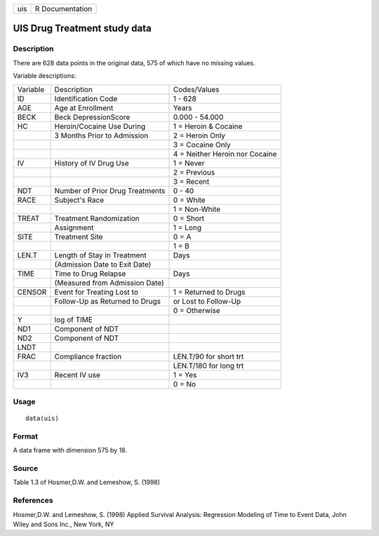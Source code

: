 +-----+-----------------+
| uis | R Documentation |
+-----+-----------------+

UIS Drug Treatment study data
-----------------------------

Description
~~~~~~~~~~~

There are 628 data points in the original data, 575 of which have no
missing values.

Variable descriptions:

+----------+---------------------------------+--------------------------------+
| Variable | Description                     | Codes/Values                   |
+----------+---------------------------------+--------------------------------+
| ID       | Identification Code             | 1 - 628                        |
+----------+---------------------------------+--------------------------------+
| AGE      | Age at Enrollment               | Years                          |
+----------+---------------------------------+--------------------------------+
| BECK     | Beck DepressionScore            | 0.000 - 54.000                 |
+----------+---------------------------------+--------------------------------+
| HC       | Heroin/Cocaine Use During       | 1 = Heroin & Cocaine           |
+----------+---------------------------------+--------------------------------+
|          | 3 Months Prior to Admission     | 2 = Heroin Only                |
+----------+---------------------------------+--------------------------------+
|          |                                 | 3 = Cocaine Only               |
+----------+---------------------------------+--------------------------------+
|          |                                 | 4 = Neither Heroin nor Cocaine |
+----------+---------------------------------+--------------------------------+
| IV       | History of IV Drug Use          | 1 = Never                      |
+----------+---------------------------------+--------------------------------+
|          |                                 | 2 = Previous                   |
+----------+---------------------------------+--------------------------------+
|          |                                 | 3 = Recent                     |
+----------+---------------------------------+--------------------------------+
| NDT      | Number of Prior Drug Treatments | 0 - 40                         |
+----------+---------------------------------+--------------------------------+
| RACE     | Subject's Race                  | 0 = White                      |
+----------+---------------------------------+--------------------------------+
|          |                                 | 1 = Non-White                  |
+----------+---------------------------------+--------------------------------+
| TREAT    | Treatment Randomization         | 0 = Short                      |
+----------+---------------------------------+--------------------------------+
|          | Assignment                      | 1 = Long                       |
+----------+---------------------------------+--------------------------------+
| SITE     | Treatment Site                  | 0 = A                          |
+----------+---------------------------------+--------------------------------+
|          |                                 | 1 = B                          |
+----------+---------------------------------+--------------------------------+
| LEN.T    | Length of Stay in Treatment     | Days                           |
+----------+---------------------------------+--------------------------------+
|          | (Admission Date to Exit Date)   |                                |
+----------+---------------------------------+--------------------------------+
| TIME     | Time to Drug Relapse            | Days                           |
+----------+---------------------------------+--------------------------------+
|          | (Measured from Admission Date)  |                                |
+----------+---------------------------------+--------------------------------+
| CENSOR   | Event for Treating Lost to      | 1 = Returned to Drugs          |
+----------+---------------------------------+--------------------------------+
|          | Follow-Up as Returned to Drugs  | or Lost to Follow-Up           |
+----------+---------------------------------+--------------------------------+
|          |                                 | 0 = Otherwise                  |
+----------+---------------------------------+--------------------------------+
| Y        | log of TIME                     |                                |
+----------+---------------------------------+--------------------------------+
| ND1      | Component of NDT                |                                |
+----------+---------------------------------+--------------------------------+
| ND2      | Component of NDT                |                                |
+----------+---------------------------------+--------------------------------+
| LNDT     |                                 |                                |
+----------+---------------------------------+--------------------------------+
| FRAC     | Compliance fraction             | LEN.T/90 for short trt         |
+----------+---------------------------------+--------------------------------+
|          |                                 | LEN.T/180 for long trt         |
+----------+---------------------------------+--------------------------------+
| IV3      | Recent IV use                   | 1 = Yes                        |
+----------+---------------------------------+--------------------------------+
|          |                                 | 0 = No                         |
+----------+---------------------------------+--------------------------------+

Usage
~~~~~

::

    data(uis)

Format
~~~~~~

A data frame with dimension 575 by 18.

Source
~~~~~~

Table 1.3 of Hosmer,D.W. and Lemeshow, S. (1998)

References
~~~~~~~~~~

Hosmer,D.W. and Lemeshow, S. (1998) Applied Survival Analysis:
Regression Modeling of Time to Event Data, John Wiley and Sons Inc., New
York, NY
